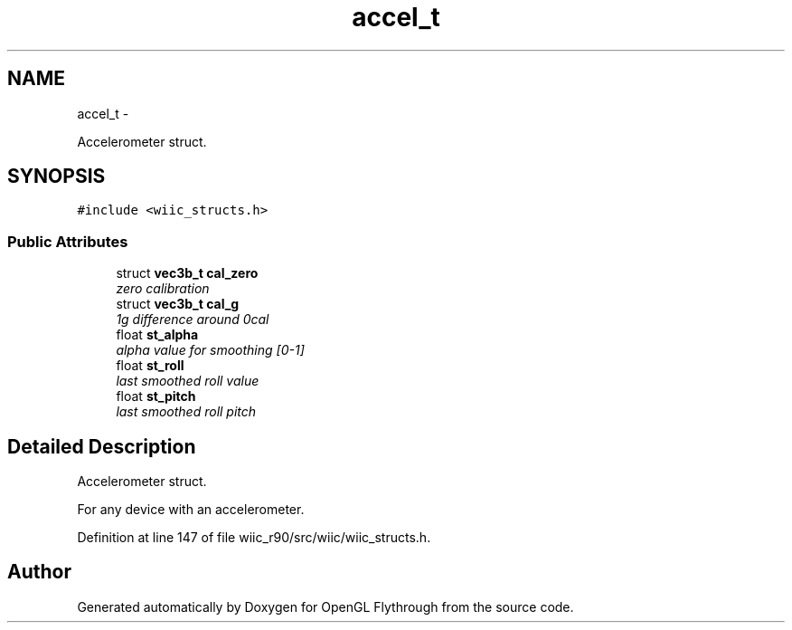 .TH "accel_t" 3 "Fri Nov 30 2012" "Version 001" "OpenGL Flythrough" \" -*- nroff -*-
.ad l
.nh
.SH NAME
accel_t \- 
.PP
Accelerometer struct\&.  

.SH SYNOPSIS
.br
.PP
.PP
\fC#include <wiic_structs\&.h>\fP
.SS "Public Attributes"

.in +1c
.ti -1c
.RI "struct \fBvec3b_t\fP \fBcal_zero\fP"
.br
.RI "\fIzero calibration \fP"
.ti -1c
.RI "struct \fBvec3b_t\fP \fBcal_g\fP"
.br
.RI "\fI1g difference around 0cal \fP"
.ti -1c
.RI "float \fBst_alpha\fP"
.br
.RI "\fIalpha value for smoothing [0-1] \fP"
.ti -1c
.RI "float \fBst_roll\fP"
.br
.RI "\fIlast smoothed roll value \fP"
.ti -1c
.RI "float \fBst_pitch\fP"
.br
.RI "\fIlast smoothed roll pitch \fP"
.in -1c
.SH "Detailed Description"
.PP 
Accelerometer struct\&. 

For any device with an accelerometer\&. 
.PP
Definition at line 147 of file wiic_r90/src/wiic/wiic_structs\&.h\&.

.SH "Author"
.PP 
Generated automatically by Doxygen for OpenGL Flythrough from the source code\&.
